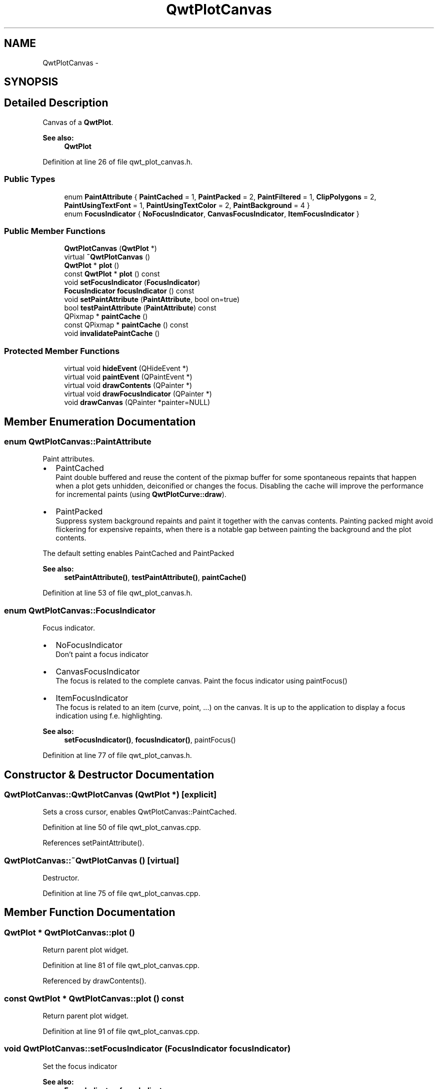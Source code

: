 .TH "QwtPlotCanvas" 3 "24 May 2008" "Version 5.1.1" "Qwt User's Guide" \" -*- nroff -*-
.ad l
.nh
.SH NAME
QwtPlotCanvas \- 
.SH SYNOPSIS
.br
.PP
.SH "Detailed Description"
.PP 
Canvas of a \fBQwtPlot\fP. 
.PP
\fBSee also:\fP
.RS 4
\fBQwtPlot\fP 
.RE
.PP

.PP
Definition at line 26 of file qwt_plot_canvas.h.
.SS "Public Types"

.in +1c
.ti -1c
.RI "enum \fBPaintAttribute\fP { \fBPaintCached\fP =  1, \fBPaintPacked\fP =  2, \fBPaintFiltered\fP =  1, \fBClipPolygons\fP =  2, \fBPaintUsingTextFont\fP =  1, \fBPaintUsingTextColor\fP =  2, \fBPaintBackground\fP =  4 }"
.br
.ti -1c
.RI "enum \fBFocusIndicator\fP { \fBNoFocusIndicator\fP, \fBCanvasFocusIndicator\fP, \fBItemFocusIndicator\fP }"
.br
.in -1c
.SS "Public Member Functions"

.in +1c
.ti -1c
.RI "\fBQwtPlotCanvas\fP (\fBQwtPlot\fP *)"
.br
.ti -1c
.RI "virtual \fB~QwtPlotCanvas\fP ()"
.br
.ti -1c
.RI "\fBQwtPlot\fP * \fBplot\fP ()"
.br
.ti -1c
.RI "const \fBQwtPlot\fP * \fBplot\fP () const"
.br
.ti -1c
.RI "void \fBsetFocusIndicator\fP (\fBFocusIndicator\fP)"
.br
.ti -1c
.RI "\fBFocusIndicator\fP \fBfocusIndicator\fP () const"
.br
.ti -1c
.RI "void \fBsetPaintAttribute\fP (\fBPaintAttribute\fP, bool on=true)"
.br
.ti -1c
.RI "bool \fBtestPaintAttribute\fP (\fBPaintAttribute\fP) const"
.br
.ti -1c
.RI "QPixmap * \fBpaintCache\fP ()"
.br
.ti -1c
.RI "const QPixmap * \fBpaintCache\fP () const"
.br
.ti -1c
.RI "void \fBinvalidatePaintCache\fP ()"
.br
.in -1c
.SS "Protected Member Functions"

.in +1c
.ti -1c
.RI "virtual void \fBhideEvent\fP (QHideEvent *)"
.br
.ti -1c
.RI "virtual void \fBpaintEvent\fP (QPaintEvent *)"
.br
.ti -1c
.RI "virtual void \fBdrawContents\fP (QPainter *)"
.br
.ti -1c
.RI "virtual void \fBdrawFocusIndicator\fP (QPainter *)"
.br
.ti -1c
.RI "void \fBdrawCanvas\fP (QPainter *painter=NULL)"
.br
.in -1c
.SH "Member Enumeration Documentation"
.PP 
.SS "enum \fBQwtPlotCanvas::PaintAttribute\fP"
.PP
Paint attributes. 
.PP
.IP "\(bu" 2
PaintCached
.br
 Paint double buffered and reuse the content of the pixmap buffer for some spontaneous repaints that happen when a plot gets unhidden, deiconified or changes the focus. Disabling the cache will improve the performance for incremental paints (using \fBQwtPlotCurve::draw\fP).
.PP
.PP
.IP "\(bu" 2
PaintPacked
.br
 Suppress system background repaints and paint it together with the canvas contents. Painting packed might avoid flickering for expensive repaints, when there is a notable gap between painting the background and the plot contents.
.PP
.PP
The default setting enables PaintCached and PaintPacked
.PP
\fBSee also:\fP
.RS 4
\fBsetPaintAttribute()\fP, \fBtestPaintAttribute()\fP, \fBpaintCache()\fP 
.RE
.PP

.PP
Definition at line 53 of file qwt_plot_canvas.h.
.SS "enum \fBQwtPlotCanvas::FocusIndicator\fP"
.PP
Focus indicator. 
.PP
.IP "\(bu" 2
NoFocusIndicator
.br
 Don't paint a focus indicator
.PP
.PP
.IP "\(bu" 2
CanvasFocusIndicator
.br
 The focus is related to the complete canvas. Paint the focus indicator using paintFocus()
.PP
.PP
.IP "\(bu" 2
ItemFocusIndicator
.br
 The focus is related to an item (curve, point, ...) on the canvas. It is up to the application to display a focus indication using f.e. highlighting.
.PP
.PP
\fBSee also:\fP
.RS 4
\fBsetFocusIndicator()\fP, \fBfocusIndicator()\fP, paintFocus() 
.RE
.PP

.PP
Definition at line 77 of file qwt_plot_canvas.h.
.SH "Constructor & Destructor Documentation"
.PP 
.SS "QwtPlotCanvas::QwtPlotCanvas (\fBQwtPlot\fP *)\fC [explicit]\fP"
.PP
Sets a cross cursor, enables QwtPlotCanvas::PaintCached. 
.PP
Definition at line 50 of file qwt_plot_canvas.cpp.
.PP
References setPaintAttribute().
.SS "QwtPlotCanvas::~QwtPlotCanvas ()\fC [virtual]\fP"
.PP
Destructor. 
.PP
Definition at line 75 of file qwt_plot_canvas.cpp.
.SH "Member Function Documentation"
.PP 
.SS "\fBQwtPlot\fP * QwtPlotCanvas::plot ()"
.PP
Return parent plot widget. 
.PP
Definition at line 81 of file qwt_plot_canvas.cpp.
.PP
Referenced by drawContents().
.SS "const \fBQwtPlot\fP * QwtPlotCanvas::plot () const"
.PP
Return parent plot widget. 
.PP
Definition at line 91 of file qwt_plot_canvas.cpp.
.SS "void QwtPlotCanvas::setFocusIndicator (\fBFocusIndicator\fP focusIndicator)"
.PP
Set the focus indicator
.PP
\fBSee also:\fP
.RS 4
\fBFocusIndicator\fP, \fBfocusIndicator\fP 
.RE
.PP

.PP
Definition at line 196 of file qwt_plot_canvas.cpp.
.SS "\fBQwtPlotCanvas::FocusIndicator\fP QwtPlotCanvas::focusIndicator () const"
.PP
\fBReturns:\fP
.RS 4
Focus indicator
.RE
.PP
\fBSee also:\fP
.RS 4
\fBFocusIndicator\fP, \fBsetFocusIndicator\fP 
.RE
.PP

.PP
Definition at line 206 of file qwt_plot_canvas.cpp.
.PP
Referenced by drawContents().
.SS "void QwtPlotCanvas::setPaintAttribute (\fBPaintAttribute\fP attribute, bool on = \fCtrue\fP)"
.PP
Changing the paint attributes. 
.PP
\fBParameters:\fP
.RS 4
\fIattribute\fP Paint attribute 
.br
\fIon\fP On/Off
.RE
.PP
The default setting enables PaintCached and PaintPacked
.PP
\fBSee also:\fP
.RS 4
\fBtestPaintAttribute()\fP, \fBdrawCanvas()\fP, \fBdrawContents()\fP, \fBpaintCache()\fP 
.RE
.PP

.PP
Definition at line 110 of file qwt_plot_canvas.cpp.
.PP
Referenced by QwtPlotCanvas().
.SS "bool QwtPlotCanvas::testPaintAttribute (\fBPaintAttribute\fP attribute) const"
.PP
Test wether a paint attribute is enabled
.PP
\fBParameters:\fP
.RS 4
\fIattribute\fP Paint attribute 
.RE
.PP
\fBReturns:\fP
.RS 4
true if the attribute is enabled 
.RE
.PP
\fBSee also:\fP
.RS 4
\fBsetPaintAttribute()\fP 
.RE
.PP

.PP
Definition at line 167 of file qwt_plot_canvas.cpp.
.PP
Referenced by QwtPlotCurve::draw(), and QwtPlot::replot().
.SS "QPixmap * QwtPlotCanvas::paintCache ()"
.PP
Return the paint cache, might be null. 
.PP
Definition at line 173 of file qwt_plot_canvas.cpp.
.PP
Referenced by QwtPlotCurve::draw().
.SS "const QPixmap * QwtPlotCanvas::paintCache () const"
.PP
Return the paint cache, might be null. 
.PP
Definition at line 179 of file qwt_plot_canvas.cpp.
.SS "void QwtPlotCanvas::invalidatePaintCache ()"
.PP
Invalidate the internal paint cache. 
.PP
Definition at line 185 of file qwt_plot_canvas.cpp.
.PP
Referenced by QwtPlot::replot().
.SS "void QwtPlotCanvas::paintEvent (QPaintEvent *)\fC [protected, virtual]\fP"
.PP
Paint event. 
.PP
Definition at line 225 of file qwt_plot_canvas.cpp.
.PP
References drawContents().
.SS "void QwtPlotCanvas::drawContents (QPainter *)\fC [protected, virtual]\fP"
.PP
Redraw the canvas, and focus rect. 
.PP
Definition at line 250 of file qwt_plot_canvas.cpp.
.PP
References QwtPlot::autoReplot(), drawCanvas(), drawFocusIndicator(), focusIndicator(), plot(), and QwtPlot::setAutoReplot().
.PP
Referenced by paintEvent().
.SS "void QwtPlotCanvas::drawFocusIndicator (QPainter *)\fC [protected, virtual]\fP"
.PP
Draw the focus indication. 
.PP
Definition at line 350 of file qwt_plot_canvas.cpp.
.PP
References QwtPainter::drawFocusRect().
.PP
Referenced by drawContents().
.SS "void QwtPlotCanvas::drawCanvas (QPainter * painter = \fCNULL\fP)\fC [protected]\fP"
.PP
Draw the the canvas
.PP
Paints all plot items to the contentsRect(), using \fBQwtPlot::drawCanvas\fP and updates the paint cache.
.PP
\fBSee also:\fP
.RS 4
\fBQwtPlot::drawCanvas\fP, setPaintAttributes(), testPaintAttributes() 
.RE
.PP

.PP
Definition at line 281 of file qwt_plot_canvas.cpp.
.PP
Referenced by drawContents().

.SH "Author"
.PP 
Generated automatically by Doxygen for Qwt User's Guide from the source code.

